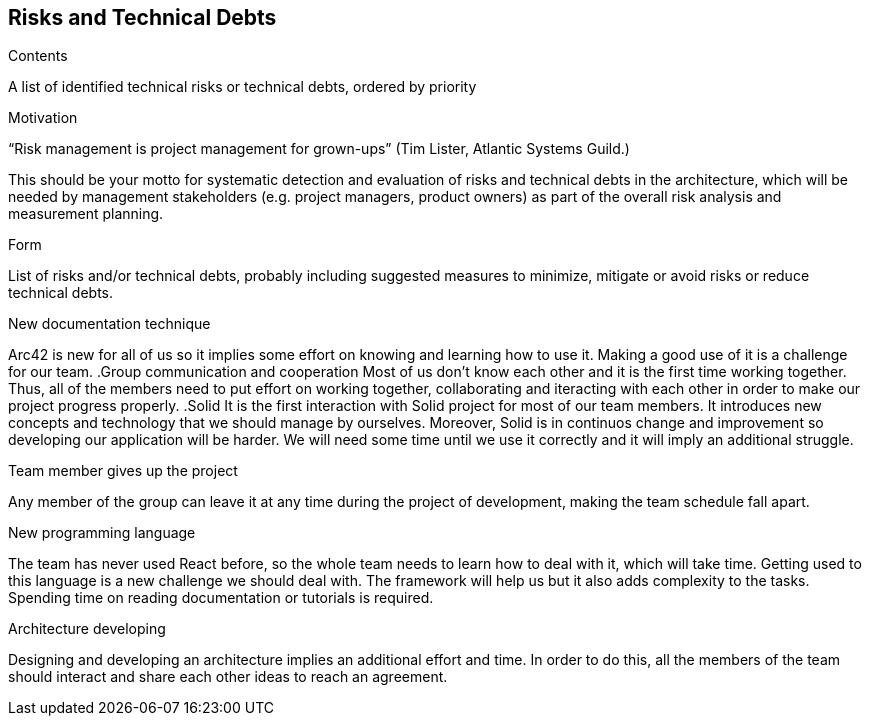 [[section-technical-risks]]
== Risks and Technical Debts


[role="arc42help"]
****
.Contents
A list of identified technical risks or technical debts, ordered by priority

.Motivation
“Risk management is project management for grown-ups” (Tim Lister, Atlantic Systems Guild.) 

This should be your motto for systematic detection and evaluation of risks and technical debts in the architecture, which will be needed by management stakeholders (e.g. project managers, product owners) as part of the overall risk analysis and measurement planning.

.Form
List of risks and/or technical debts, probably including suggested measures to minimize, mitigate or avoid risks or reduce technical debts.
****
.New documentation technique
Arc42 is new for all of us so it implies some effort on knowing and learning how to use it. Making a good use of it is a challenge for our team.
.Group communication and cooperation
Most of us don't know each other and it is the first time working together. Thus, all of the members need to put effort on working together, collaborating and iteracting with each other in order to make our project progress properly.
.Solid
It is the first interaction with Solid project for most of our team members. It introduces new concepts and technology that we should manage by ourselves. Moreover, Solid is in continuos change and improvement so developing our application will be harder. We will need some time until we use it correctly and it will imply an additional struggle.


.Team member gives up the project
Any member of the group can leave it at any time during the project of development, making the team schedule fall apart.

.New programming language
The team has never used React before, so the whole team needs to learn how to deal with it, which will take time. Getting used to this language is a new challenge we should deal with. The framework will help us but it also adds complexity to the tasks. Spending time on reading documentation or tutorials is required.

.Architecture developing
Designing and developing an architecture implies an additional effort and time. In order to do this, all the members of the team should interact and share each other ideas to reach an agreement. 
